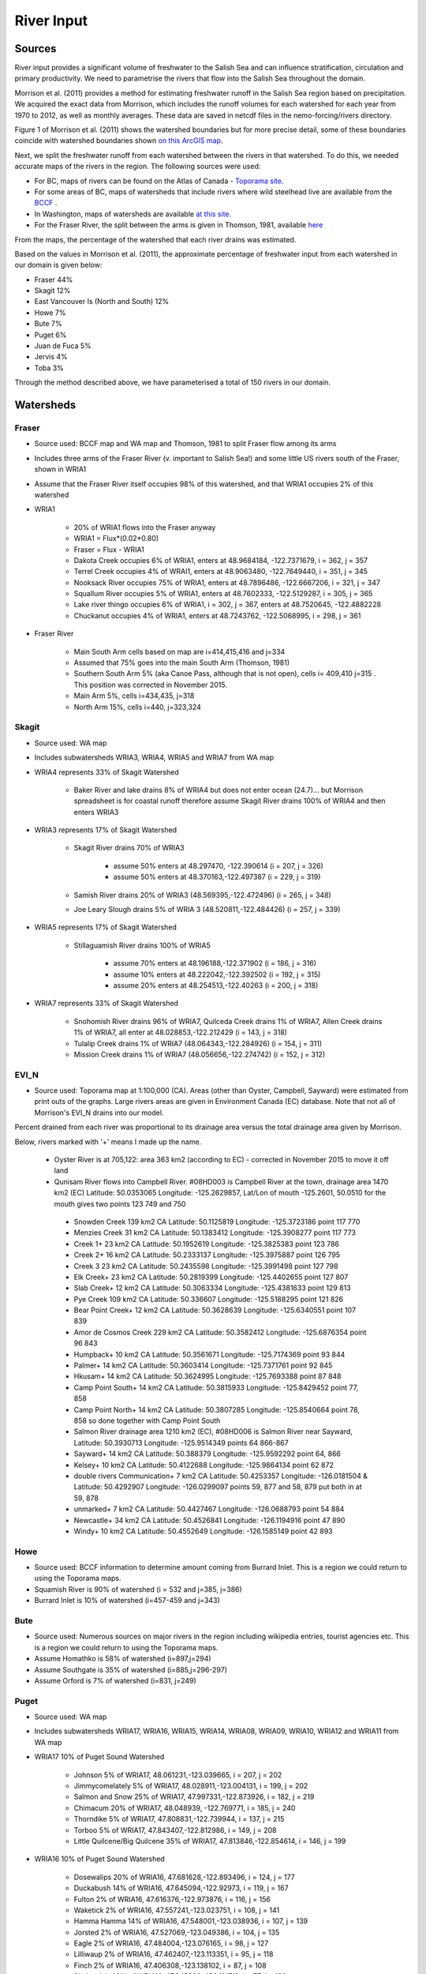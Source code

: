 .. _RiverInput:

River Input
===========

Sources
-------

River input provides a significant volume of freshwater to the Salish Sea and can influence stratification, circulation and primary productivity. We need to parametrise the rivers that flow into the Salish Sea throughout the domain.

Morrison et al. (2011) provides a method for estimating freshwater runoff in the Salish Sea region based on precipitation. We acquired the exact data from Morrison, which includes the runoff volumes for each watershed for each year from 1970 to 2012, as well as monthly averages. These data are saved in netcdf files in the nemo-forcing/rivers directory.

Figure 1 of Morrison et al. (2011) shows the watershed boundaries but for more precise detail, some of these boundaries coincide with watershed boundaries shown `on this ArcGIS map <http://www.arcgis.com/home/webmap/viewer.html?services=aeef4efc47e842a59ea11431fcffa2bd>`_.

Next, we split the freshwater runoff from each watershed between the rivers in that watershed. To do this, we needed accurate maps of the rivers in the region. The following sources were used:

* For BC, maps of rivers can be found on the Atlas of Canada - `Toporama site <http://atlas.nrcan.gc.ca/site/english/toporama/index.html>`_.

* For some areas of BC, maps of watersheds that include rivers where wild steelhead live are available from the `BCCF <http://www.bccf.com/steelhead/watersheds.htm>`_ .

* In Washington, maps of watersheds are available `at this site <http://www.ecy.wa.gov/apps/watersheds/wriapages/>`_.

* For the Fraser River, the split between the arms is given in Thomson, 1981, available `here <http://www.dfo-mpo.gc.ca/Library/487.pdf>`_

From the maps, the percentage of the watershed that each river drains was estimated.

Based on the values in Morrison et al. (2011), the approximate percentage of freshwater input from each watershed in our domain is given below:

* Fraser 44%
* Skagit 12%
* East Vancouver Is (North and South) 12%
* Howe 7%
* Bute 7%
* Puget 6%
* Juan de Fuca 5%
* Jervis 4%
* Toba 3%

Through the method described above, we have parameterised a total of 150 rivers in our domain.

Watersheds
----------

Fraser
^^^^^^

* Source used: BCCF map and WA map and Thomson, 1981 to split Fraser flow among its arms
* Includes three arms of the Fraser River (v. important to Salish Sea!) and some little US rivers south of the Fraser, shown in WRIA1
* Assume that the Fraser River itself occupies 98% of this watershed, and that WRIA1 occupies 2% of this watershed

* WRIA1

	* 20% of WRIA1 flows into the Fraser anyway
	* WRIA1 = Flux*(0.02*0.80)
	* Fraser = Flux - WRIA1
	* Dakota Creek occupies 6% of WRIA1, enters at 48.9684184, -122.7371679, i = 362, j = 357
	* Terrel Creek occupies 4% of WRAI1, enters at 48.9063480, -122.7649440, i = 351, j = 345
	* Nooksack River occupies 75% of WRIA1, enters at 48.7896486, -122.6667206, i = 321, j = 347
	* Squallum River occupies 5% of WRIA1, enters at 48.7602333, -122.5129287, i = 305, j = 365
	* Lake river thingo occupies 6% of WRIA1, i = 302, j = 367, enters at 48.7520645, -122.4882228
	* Chuckanut occupies 4% of WRIA1, enters at 48.7243762, -122.5068995, i = 298, j = 361

* Fraser River

	 * Main South Arm cells based on map are i=414,415,416 and j=334
	 * Assumed that 75% goes into the main South Arm (Thomson, 1981)
	 * Southern South Arm 5% (aka Canoe Pass, although that is not
	   open), cells i= 409,410 j=315 . This position was corrected
	   in November 2015.
	 * Main Arm 5%, cells i=434,435, j=318
	 * North Arm 15%, cells i=440, j=323,324

Skagit
^^^^^^

* Source used: WA map
* Includes subwatersheds WRIA3, WRIA4, WRIA5 and WRIA7 from WA map
* WRIA4 represents 33% of Skagit Watershed

	* Baker River and lake drains 8% of WRIA4 but does not enter ocean (24.7)... but Morrison spreadsheet is for coastal runoff therefore assume Skagit River drains 100% of WRIA4 and then enters WRIA3
* WRIA3 represents 17% of Skagit Watershed

	* Skagit River drains 70% of WRIA3

		* assume 50% enters at 48.297470, -122.390614 (i = 207, j = 326)
		* assume 50% enters at 48.370163,-122.497387 (i = 229, j = 319)
	* Samish River drains 20% of WRIA3 (48.569395,-122.472496) (i = 265, j = 348)
	* Joe Leary Slough drains 5% of WRIA 3 (48.520811,-122.484426) (i = 257, j = 339)
* WRIA5 represents 17% of Skagit Watershed

	* Stillaguamish River drains 100% of WRIA5

		* assume 70% enters at 48.196188,-122.371902 (i = 186, j = 316)
		* assume 10% enters at 48.222042,-122.392502 (i = 192, j = 315)
		* assume 20% enters at 48.254513,-122.40263 (i = 200, j = 318)
* WRIA7 represents 33% of Skagit Watershed

	* Snohomish River drains 96% of WRIA7, Quilceda Creek drains 1% of WRIA7, Allen Creek drains 1% of WRIA7, all enter at 48.028853,-122.212429 (i = 143, j = 318)
	* Tulalip Creek drains 1% of WRIA7 (48.064343,-122.284926) (i = 154, j = 311)
	* Mission Creek drains 1% of WRIA7 (48.056656,-122.274742) (i = 152, j = 312)

EVI_N
^^^^^

* Source used: Toporama map at 1:100,000 (CA).  Areas (other than Oyster, Campbell, Sayward) were estimated from print outs of the graphs.  Large rivers areas are given in Environment Canada (EC) database. Note that not all of Morrison's EVI_N drains into our model.

Percent drained from each river was proportional to its drainage area versus the total drainage area given by Morrison.

Below, rivers marked with '+' means I made up the name.

 * Oyster River is at 705,122: area 363 km2 (according to EC) -
   corrected in November 2015 to move it off land

 * Qunisam River flows into Campbell River. #08HD003 is Campbell River at the town, drainage area 1470 km2 (EC) Latitude: 50.0353065 Longitude: -125.2629857, Lat/Lon of mouth -125.2601, 50.0510 for the mouth gives two points 123 749 and 750

  * Snowden Creek 139 km2 CA Latitude: 50.1125819 Longitude: -125.3723186 point 117 770

  * Menzies Creek 31 km2 CA  Latitude: 50.1383412 Longitude: -125.3908277 point  117 773

  * Creek 1+ 23 km2 CA  Latitude: 50.1952619 Longitude: -125.3825383 point 123 786

  * Creek 2+ 16 km2 CA  Latitude: 50.2333137 Longitude: -125.3975887 point 126 795

  * Creek 3 23 km2 CA  Latitude: 50.2435598 Longitude: -125.3991498 point 127 798
  * Elk Creek+ 23 km2 CA  Latitude: 50.2819399 Longitude: -125.4402655 point 127 807

  * Slab Creek+ 12 km2 CA  Latitude: 50.3063334 Longitude: -125.4381633 point 129 813

  * Pye Creek 109 km2 CA  Latitude: 50.336607 Longitude: -125.5188295 point 121 826

  * Bear Point Creek+ 12 km2 CA  Latitude: 50.3628639 Longitude: -125.6340551 point 107 839

  * Amor de Cosmos Creek 229 km2 CA Latitude: 50.3582412 Longitude: -125.6876354 point 96 843

  * Humpback+ 10 km2 CA Latitude: 50.3561671 Longitude: -125.7174369 point 93 844

  * Palmer+ 14 km2 CA Latitude: 50.3603414 Longitude: -125.7371761 point 92 845

  * Hkusam+ 14 km2 CA Latitude: 50.3624995 Longitude: -125.7693388  point 87 848

  * Camp Point South+ 14 km2 CA Latitude: 50.3815933 Longitude: -125.8429452 point 77, 858

  * Camp Point North+ 14 km2 CA Latitude: 50.3807285 Longitude: -125.8540664 point 78, 858 so done together with Camp Point South

  * Salmon River drainage area 1210 km2 (EC), #08HD006 is Salmon River near Sayward,   Latitude: 50.3930713 Longitude: -125.9514349 points 64 866-867

  * Sayward+ 14 km2 CA Latitude: 50.388379 Longitude: -125.9592292 point 64, 866

  * Kelsey+ 10 km2 CA Latitude: 50.4122688 Longitude: -125.9864134 point 62 872

  * double rivers Communication+ 7 km2 CA Latitude: 50.4253357 Longitude: -126.0181504 & Latitude: 50.4292907 Longitude: -126.0299097  points 59, 877 and 58, 879  put both in at 59, 878

  * unmarked+ 7 km2 CA Latitude: 50.4427467 Longitude: -126.0688793 point 54 884

  * Newcastle+ 34 km2 CA Latitude: 50.4526841 Longitude: -126.1194916 point 47 890

  * Windy+ 10 km2 CA Latitude: 50.4552649 Longitude: -126.1585149 point 42 893


Howe
^^^^

* Source used: BCCF information to determine amount coming from Burrard Inlet.  This is a region we could return to using the Toporama maps.
* Squamish River is 90% of watershed (i = 532 and j=385, j=386)
* Burrard Inlet is 10% of watershed (i=457-459 and j=343)

Bute
^^^^

* Source used: Numerous sources on major rivers in the region including wikipedia entries, tourist agencies etc.  This is a region we could return to using the Toporama maps.
* Assume Homathko is 58% of watershed (i=897,j=294)
* Assume Southgate is 35% of watershed (i=885,j=296-297)
* Assume Orford is 7% of watershed (i=831, j=249)

Puget
^^^^^

* Source used: WA map
* Includes subwatersheds WRIA17, WRIA16, WRIA15, WRIA14, WRIA08, WRIA09, WRIA10, WRIA12 and WRIA11 from WA map
* WRIA17 10% of Puget Sound Watershed

	* Johnson 5% of WRIA17, 48.061231,-123.039665, i = 207, j = 202
	* Jimmycomelately 5% of WRIA17, 48.028911,-123.004131, i = 199, j = 202
	* Salmon and Snow 25% of WRIA17, 47.997331,-122.873926, i = 182, j = 219
	* Chimacum 20% of WRIA17, 48.048939, -122.769771, i = 185, j = 240
	* Thorndike 5% of WRIA17, 47.808831,-122.739944, i = 137, j = 215
	* Torboo 5% of WRIA17, 47.843407,-122.812986, i = 149, j = 208
	* Little Quilcene/Big Quilcene 35% of WRIA17, 47.813846,-122.854614, i = 146, j = 199

* WRIA16 10% of Puget Sound Watershed

	* Dosewalips 20% of WRIA16, 47.681628,-122.893496, i = 124, j = 177
	* Duckabush 14% of WRIA16, 47.645094,-122.92973, i = 119, j = 167
	* Fulton 2% of WRIA16, 47.616376,-122.973876, i = 116, j = 156
	* Waketick 2% of WRIA16, 47.557241,-123.023751, i = 108, j = 141
	* Hamma Hamma 14% of WRIA16, 47.548001,-123.038936, i = 107, j = 139
	* Jorsted 2% of WRIA16, 47.527069,-123.049386, i = 104, j = 135
	* Eagle 2% of WRIA16, 47.484004,-123.076165, i = 98, j = 127
	* Lilliwaup 2% of WRIA16, 47.462407,-123.113351, i = 95, j = 118
	* Finch 2% of WRIA16, 47.406308,-123.138102, i = 87, j = 108
	* Skokomish 40% of WRIA16, 47.345802,-123.121719, i = 75, j = 103

* WRIA15 15% of Puget Sound Watershed

	* Rendsland 2.5% of WRIA15, 47.385624,-123.114982, i = 81, j = 107
	* Tahuya 20% of WRIA15, 47.36842,-123.052325, i = 72, j = 114
	* Mission 5% of WRIA15, 47.428697,-122.873712, i = 73, j = 149
	* Union 10% of WRIA15, 47.437899, -122.854443, i = 74, j = 153
	* Coulter 5% of WRIA15, 47.400179,-122.821827, i = 64, j = 153
	* Minter 5% of WRIA15, 47.358072,-122.690935, i = 46, j = 168
	* Butley 5% of WRIA15, 47.380568,-122.633307, i = 47, j = 178
	* Olalla 5% of WRIA15, 47.42125,-122.54071, i = 48, j = 197
	* Blackjack 5% of WRIA15, 47.545278,-122.627292
	* Clear 5% of WRIA15, 47.64735,-122.686901
	* Barker 2.5% of WRIA15, 47.636998,-122.674971
	* Big Valley 10% of WRIA15, 47.736812,-122.653127
	* Assume 50% of Blackjack+Clear+Barker+BigValley enters Puget Sound at i = 68, j = 210
	* Assume 50% of Blackjack+Clear+Barker+BigValley enters Puget Sound at 47.724083,-122.551725 i = 108, j = 232
	* Big Bear 5% of WRIA15, 47.657482,-122.785542, i = 112, j = 189
	* Swaback 2.5% of WRIA15, 47.638589,-122.835217, i = 112, j = 182
	* Stavis 2.5% of WRIA15, 47.632595,-122.868519, i = 113, j = 174
	* Anderson 5% of WRIA15, 47.567261,-122.97143, i = 107, j = 150
	* Dewatta 5% of WRIA15, 47.452208,-123.058977, i = 94, j = 122

* WRIA14 5% of Puget Sound Watershed

	* Sherwood 15% of WRIA14, 47.378098,-122.828994, i = 60, j = 149
	* Deer 10% of WRIA14, 47.250193,-123.026683
	* Johns 10% of WRIA14, 47.243843,-123.043656
	* Goldborough 15% of WRIA14, 47.210765,-123.089018
	* Mill 15% of WRIA14, 47.19779,-122.99336
	* Skookum 10% of WRIA14, 47.136374,-123.075929
	* Kennedy 10% of WRIA14, 47.057873,-123.006234
	* Schneider 5% of WRIA14, 47.057932,-122.998338
	* Perry 10% of WRIA14,
	* 50% of Deer+Johns+Goldborough+Mill+Skookum+Kennedy+Schneider enter Puget Sound at 47.289476,-122.894711,i = 47, j = 130
	* 50% of Deer+Johns+Goldborough+Mill+Skookum+Kennedy+Schneider +100% of Perry enter Puget Sound at 47.166609,-122.861266, i = 20, j = 120

* WRIA13 3% of Puget Sound Watershed

	* McClane 10% of WRIA13
	* Deschutes 70% of WRIA13
	* Woodward 10% of WRIA13
	* Woodland 10% of WRIA13
	* Assume McClane+Deschutes+Woodward+Woodland enter Puget Sound at 47.182713,-122.83659, i = 22, j = 121

* WRIA12 2% of Puget Sound Watershed

	* Chambers 100% of WRIA12 47.187438,-122.584419, i = 6, j = 162

* WRIA11 15% of Puget Sound Watershed

	* Nisqually 99.5% of WRIA11 47.099227,-122.701149
	* McAllister 0.5% of WRIA11 47.098233,-122.723994
	* Assume Nisqually+McAllister enter Puget Sound at i = 0, j = 137

* WRIA10 20% of Puget Sound Watershed

	* Puyallup 99.5% of WRIA10 47.269678,-122.428036, i = 10, j = 195
	* Hylebas 0.5% of WRIA10 47.284935,-122.410011, i = 13, j = 199

* WRIA9 10% of Puget Sound Watershed

	* Duwamish 100% of WRIA9, 50% 47.586831,-122.361259, (i = 68, j = 243) 50% 47.592099,-122.344866 (i = 68, j = 246)

* WRIA8 10% of Puget Sound Watershed

	* Cedar/Sammamish 100% of WRIA8, 47.672894,-122.409207, i = 88, j = 246

JdF
^^^

* Source used: BCCF map and Toporama map
* The Juan de Fuca watershed in Morrison et al (2011) includes the north side of Juan de Fuca Strait from Victoria to Port Renfrew (inclusive) and the south side of Juan de Fuca Strait from Cape Flattery to Port Townsend.
* Assume that 50% of the area of the JdF watershed defined by Morrison et al (2011) is on north side of JdF (Canada side):

	* From bccf map, assume  33% of Canada side is part of San Juan River/Harris Creek watershed

		* San Juan River (in the steelhead map) (includes Harris Creek from the steelhead map) 48.560449,-124.404595 (i = 402, j = 56)
	* Assume that 14% of Canada side is in the Gordon River Watershed 48.575897,-124.415281 (i = 403, j = 56)
	* Assume that 20% of Canada side is in Muir/Loss/Tugwell/Jordan

		* Loss Creek  (5% of Canada side) 48.480062,-124.27331 (i = 375, j = 71)
		* River Jordan (5% of Canada side) 48.421255,-124.056244 (i = 348, j = 96)
		* Muir Creek (5% of Canada side) 48.378744,-123.867352 (i = 326, j = 119)
		* Tugwell Creek (5% of Canada side) 48.375024, -123.853737 (i = 325, j = 120)
	* Assume that 33% of Canada side is in Sooke River Watershed 48.383846,-123.700011 (i = 308, j = 137)

* Assume that 50% of the area of the watershed defined by Morrison et al (2011) is on south side of JdF (US side)

	* Assume that 60% of US side of JdF is occupied by watershed WRIA 18, two main rivers Elwha and Dungeness

		* Elwha River 48.14616,-123.567095 (50% of watershed WRIA 18) 48.148193,-123.565807 (i = 261, j = 134)
		* Tumwater Creek (1% of watershed WRIA 18) 48.124708,-123.445626 (i = 248, j = 151)
		* Valley Creek (1% of watershed WRIA 18) 48.122445,-123.437018 (i = 247, j = 152)
		* Ennis Creek (2% of watershed WRIA 18) 48.117202,-123.405132 (i = 244, j = 156)
		* Morse Creek (7% of watershed WRIA 18) 48.117861,-123.354084 (i = 240, j = 164)
		* Bagley Creek (2% of watershed WRIA 18) 48.114344,-123.340791 (i = 239, j = 165)
		* Siebert Creek (2% of watershed WRIA 18) 48.120669,-123.289497 (i = 235, j = 174)
		* McDonald Creek (3% of watershed WRIA 18) 48.12561,-123.220167 (i = 233, j = 183)
		* Matriotti Creek (2% of watershed WRIA 18) Dungeness River (30% of watershed) are at same grid point 48.154520, -123.130217 (i = 231, j = 201)

	* Assume that 40% of US side of JdF is occupied by watershed WRIA 19 Lyre-Hoko

		* Coville Creek (5% of watershed WRIA 19) 48.138342,-123.611684 (i = 263, j = 128)
		* Salt Creek (5% of watershed WRIA 19) 48.16328,-123.70481 (i = 275, j = 116)
		* Field Creek (5% of watershed WRIA 19) 48.154406,-123.810554 (i = 281, j = 100)
		* Lyre River (20% of watershed WRIA 19) at 48.160675, -123.828499 (i = 283, j = 98)
		* East Twin River/West Twin River (5% of watershed WRIA 19) 48.165957,-123.949835 (i = 293, j = 81)
		* Deep Creek (5% of watershed WRIA 19) 48.175316,-124.026289 (i = 299, j = 72)
		* Pysht River (10% of watershed WRIA 19) 48.204541,-124.095984 (i = 310, j = 65)
		* Clallom River (10% of watershed WRIA 19) 48.254713,-124.267824 (i = 333, j = 45)
		* Hoko River (20% of watershed WRIA 19) 48.287419, -124.362191 (i = 345, j = 35)
		* Sekiu River (10% of watershed WRIA 19) 48.288676,-124.394159 (i = 348, j = 31)
		* Sail River (5% of watershed WRIA 19) 48.360327,-124.556508 (i = 373, j = 17)

EVI_S
^^^^^

* Source used: BCCF map and fluxes.  Could return here using the Toporama maps.
* Total flux (according to Morrison is 329.5 m3/s.  Adding fluxes and areas to estimate fluxes as given below gave 292.6 so values were multiplied up to make the difference

* Koksilah flows into Cowichan (9.77 m3/s)
* Cowichan (55 m3/s + Koksilah) gives 22% of watershed (i=383, j=201,202)
* Chemanius 19.2 m3/s and by area, north and south of Chemanius another 1/2.  Mouths are split:
      o Chemanius1 6.5% of watershed (i=414, j=211)
      o Chemanius2, 6.5% of watershedof watershed (i=417, j=212)
* Nanaimo 39.7 m3/s.  Mouths are split:
      o Nanaimo1, 9.4% of watershedof watershed (i=478, j=208, 209)
      o Nanaimo2, 4.6% of watershedof watershed (i=477, j=210)
* NorNanaimo, North of Naniamo and area of 1/2 Little Qualicum gives 2% of watershed (i=491-493, j=213)
* Goldstream, 2.2 m3/s gives 8% of watershed (i=334, j=185)
* Nanoose, area of 1/2 Little Qualicum gives 2% of watershed (i=518, j=185)
* Englishman, 14 m3/s gives 5% of watershed (i=541, j=175)
* FrenchCreek, area of 1/2 of Qualicum gives 1% of watershed (i=551, j=168)
* LittleQualicum, 11.8 m3/s plus 1/2 of Qualicum in nearby area gives 5% of watershed (i=563, j=150)
* Qualicum, 7.3 m3/s gives 2% of watershed (i=578, j=137)
* SouthDenman, about the size of Tsable + Qualicum gives 5% of watershed (i=602, j=120)
* Tsable, 7.99 m3/s but double for surrounding region 3% of watershed (i=616-617, j=120)
* Trent, 3 m3/s gives 1% of watershed (i=648, j=121)
* Puntledge, 42 m3/s gives 14% of watershed (i=656, j=119-120)
* BlackCreek, 1.8 m3/s plus area of Qualicum gives 3% of watershed (i=701, j=123)

Jervis
^^^^^^

* Source used: Toporama map,
* See `this site <http://www.pac.dfo-mpo.gc.ca/science/oceans/BCinlets/jervis-eng.htm>`_
* As there were no gauged rivers in the Jervis Inlet watershed, Trites (1955) estimated the freshwater discharge using  the area of the watershed (~1400 km2) and local precipitation data.   The estimated mean annual discharge of 180 m3 s-1 is considerably smaller than the discharge in most of the longer BC inlets.  Unlike many of the BC inlets where the main river enters at the head, there are many small rivers and streams distributed along the shores of Jervis Inlet.  The runoff cycle for Jervis Inlet more closely follows the local precipitation cycle as the area of snow fields which store winter precipitation is relatively small (Macdonald and Murray 1973).
* Pickard (1961) (http://www.nrcresearchpress.com/doi/pdf/10.1139/f61-062): The chief difference between these inlets is that Jervis has less than 40% as much river runoff as Bute, and only one-quarter of this comes in at the head whereas in Bute three-quarters of the total enters at the head. The flushing effect of the large runoff into the head of Bute is expected to be greater on the whole of the inlet length than that of the smaller runoff distributed along the length of Jervis.
* Flow out of Powell Lake taken from Sanderson et al. (1986)
* Jervis Inlet only area = 1400km2 (Trites 1955) ==> 25% of Jervis watershed (5785km2)
* Assume Skwawka/Hunaechin/Lausmann/Slane/Smanit/ account for 30% of Jervis only watershed
* Assume Loquilts accounts for 4% of Jervis only, enters at 50.204868,-123.77326 (ish) i = 650, j = 318
* Assume Potato Creek accounts for 4% of Jervis only, enters at 50.154741,-123.837075
* Assume Deserted River accounts for 10% of Jervis only, enters at 50.0922,-123.745022
* Assume Stakawus Creek accounts for 4% of Jervis only, enters at 50.074273,-123.776457
* Crabapple Creek accounts for 4% of Jervis only, enters at 50.1207422, -123.8436382
* Osgood Creek accounts for 4% of Jervis only, enters at 50.0371886, -123.8964722
* Skwawka/Hunaechin/Lausmann/Slane/Smanit/Loquilts/Potato/Deserted/Crabapple/Stakawus/Osgood all enter
* domain at the same point 50.0894746,-123.7828011, i = 650, j = 309 -
  moved off land in November 2015
* Glacial Creek accounts for 5% of Jervis only, enters at 50.0062107,
  -123.9070838, i = 649, j = 310 - moved off land in November 2015
* Seshal Creek accounts for 5% of Jervis only, enters at 50.0246890,
  -123.9260495, i = 651, j = 307 - moved off land in November 2015
* Brittain River/Treth Creek accounts for 10% of Jervis only, enters at 49.9958119. -124.0119219, i = 650, j = 301
* Assume Vancouver River/High Creek accounts for 10% of Jervis only and  enter at 49.9219882, -123.8696986, i = 626, j = 311
* Assume Perketts Creek accounts for 5% of Jervis only and enters at 49.8799903, -123.8681308, i = 619, j = 307
* Assume Treat Creek accounts for 5% of Jervis only and enters at 49.8423159, -123.8742022, i = 612, j = 301
* Sechelt is about 66% of Jervis Inlet, based on values in Table II of Pickard (1961) (110m3/s / 180m3/s) ==> 17% of Jervis watershed
* Sechelt Inlet isn't in the domain, assume the input enters at 49.770844,-123.955708, i = 604, j = 280
* Outflow from Powell Lake is 3e9m3/year (Sanderson et al 1986) ==> 32% of Jervis watershed, enters at 49.874421,-124.565288, i = 666, j = 202
* From Section 4 of this report (http://www.powellriverrd.bc.ca/wp-content/uploads/2011/09/Community-Profile.pdf),
* Lois Lake drains 45,000ha = 450km2 ==> 8% of Jervis watershed...make it 10% to account for little rivers nearby, enters at  49.771481, -124.332197, i = 629, j = 224
* From Section 4 of this report (http://www.powellriverrd.bc.ca/wp-content/uploads/2011/09/Community-Profile.pdf),
* Haslam Lake drains 13,140ha = 131km2 ==> 2% of Jervis watershed, enters at 49.77356,-124.367173, i = 632, j = 219
* estimate Chapman Creek drains about 2% of the catchment, enters at 49.4381655, -123.7229658, i = 522, j = 273
* estimate Lapan Creek drains about 2% of the catchment, enters at 49.8368204, -123.9942065, i = 619, j = 282
* estimate Nelson Island represents 2% of the catchment and this drains from West Lake, into the domain at 49.7350557, -124.0575565, i = 599, j = 257
* estimate Wakefield Creek represents 2% of the catchment, into the domain at 49.4673394, -123.8048516, i = 533, j = 263
* estimate Halfmoon Creek represents 2% of the catchment, into the domain at 49.5103863, -123.9119698, i = 549, j = 253
* estimate Myers/Kleindale/Anderson represent 4% of catchment, into the domain at 49.6340820, -123.9952235, i = 571, j = 248

Toba
^^^^

* Source used: Toporama Maps 
* Toba River 50% at 50.492 124.365
* Theodosia River 12% at 50.080 124.66
* Quatam River 9% at 50.380 124.942
* Brem River 9% at 50.435 124.663
* Tahumming River 8% at 50.493 124.387
* Racine Creek (with neighbours) 4% at 50.399 124.555
* Homfray Creek (wn) 3% at 50.293 124.635
* Forbes Creek wn 3% at 50.242 124.591
* Chusan Creek wn 2% at 50.473 124.381


Temperature
--------------

Temperature records are available for a number of the Rivers but at
this point we are only using the record from Hope (originally from
Water Office data, as compiled by Allen and Wolfe, 2013).


References
----------

* Allen and Wolfe, 2013. Hindcast of the timing of the spring phytoplankton bloom in the Strait of Georgia, 1968-2010. Progress in Oceanography, 115, 6-13.
* Enviroment Canada Water Office. `https://wateroffice.ec.gc.ca`_
* J. Morrison , M. G. G. Foreman and D. Masson, 2012. A method for estimating monthly freshwater discharge affecting British Columbia coastal waters, Atmosphere-Ocean, 50:1, 1-8, DOI: `10.1080/07055900.2011.637667`_
* Sanderson et al (1986)
* Thomson, 1982: Physical Oceanography of the BC Coast.

.. _https://wateroffice.ec.gc.ca: https://wateroffice.ec.gc.ca 
.. _10.1080/07055900.2011.637667: http://dx.doi.org/10.1080/07055900.2011.637667

